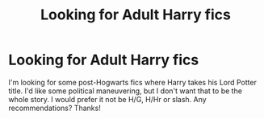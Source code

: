 #+TITLE: Looking for Adult Harry fics

* Looking for Adult Harry fics
:PROPERTIES:
:Author: jaysrule24
:Score: 4
:DateUnix: 1398007776.0
:DateShort: 2014-Apr-20
:FlairText: Request
:END:
I'm looking for some post-Hogwarts fics where Harry takes his Lord Potter title. I'd like some political maneuvering, but I don't want that to be the whole story. I would prefer it not be H/G, H/Hr or slash. Any recommendations? Thanks!

